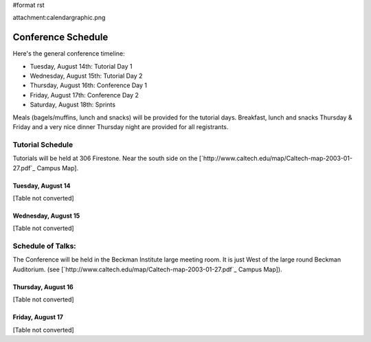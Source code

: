 #format rst

attachment:calendargraphic.png

Conference Schedule
===================

Here's the general conference timeline:

* Tuesday, August 14th: Tutorial Day 1

* Wednesday, August 15th: Tutorial Day 2

* Thursday, August 16th: Conference Day 1

* Friday, August 17th: Conference Day 2

* Saturday, August 18th: Sprints

Meals (bagels/muffins, lunch and snacks) will be provided for the tutorial days. Breakfast,   lunch and snacks Thursday & Friday and a very nice dinner Thursday night are provided for all registrants.

Tutorial Schedule
-----------------

Tutorials will be held at 306 Firestone.  Near the south side on the [`http://www.caltech.edu/map/Caltech-map-2003-01-27.pdf`_ Campus Map].

Tuesday, August 14
~~~~~~~~~~~~~~~~~~

[Table not converted]

Wednesday, August 15
~~~~~~~~~~~~~~~~~~~~

[Table not converted]

Schedule of Talks:
------------------

The Conference will be held in the Beckman Institute large meeting room.  It is just West of the large round Beckman Auditorium.  (see [`http://www.caltech.edu/map/Caltech-map-2003-01-27.pdf`_ Campus Map]).

Thursday, August 16
~~~~~~~~~~~~~~~~~~~

[Table not converted]

Friday, August 17
~~~~~~~~~~~~~~~~~

[Table not converted]

